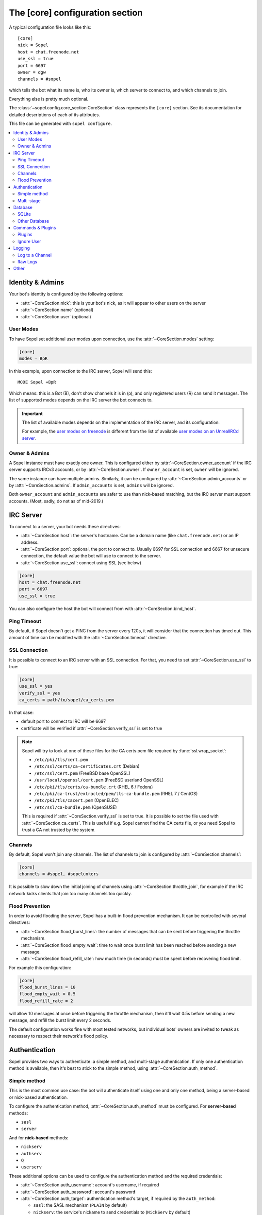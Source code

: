 .. py:currentmodule:: sopel.config.core_section

================================
The [core] configuration section
================================

A typical configuration file looks like this::

    [core]
    nick = Sopel
    host = chat.freenode.net
    use_ssl = true
    port = 6697
    owner = dgw
    channels = #sopel

which tells the bot what its name is, who its owner is, which server to
connect to, and which channels to join.

Everything else is pretty much optional.

The :class:`~sopel.config.core_section.CoreSection` class represents the
``[core]`` section. See its documentation for detailed descriptions of each of
its attributes.

This file can be generated with ``sopel configure``.

.. seealso::

    The :doc:`cli` chapter for ``sopel``'s subcommands.


.. contents::
    :local:
    :depth: 2


Identity & Admins
=================

Your bot's identity is configured by the following options:

* :attr:`~CoreSection.nick`: this is your bot's nick, as it will appear to
  other users on the server
* :attr:`~CoreSection.name` (optional)
* :attr:`~CoreSection.user` (optional)

User Modes
----------

To have Sopel set additional user modes upon connection, use the
:attr:`~CoreSection.modes` setting:

.. code-block:: ini

   [core]
   modes = BpR

In this example, upon connection to the IRC server, Sopel will send this::

   MODE Sopel +BpR

Which means: this is a Bot (B), don't show channels it is in (p), and only
registered users (R) can send it messages. The list of supported modes depends
on the IRC server the bot connects to.

.. important::

   The list of available modes depends on the implementation of the IRC server,
   and its configuration.

   For example, the `user modes on freenode`__ is different from the list of
   available `user modes on an UnrealIRCd server`__.

   .. __: https://freenode.net/kb/answer/usermodes
   .. __: https://www.unrealircd.org/docs/User_modes

Owner & Admins
--------------

A Sopel instance must have exactly one owner. This is configured either by
:attr:`~CoreSection.owner_account` if the IRC server supports IRCv3 accounts,
or by :attr:`~CoreSection.owner`. If ``owner_account`` is set, ``owner`` will
be ignored.

The same instance can have multiple admins. Similarly, it can be configured
by :attr:`~CoreSection.admin_accounts` or by :attr:`~CoreSection.admins`. If
``admin_accounts`` is set, ``admins`` will be ignored.

Both ``owner_account`` and ``admin_accounts`` are safer to use than
nick-based matching, but the IRC server must support accounts.
(Most, sadly, do not as of mid-2019.)


IRC Server
==========

To connect to a server, your bot needs these directives:

* :attr:`~CoreSection.host`: the server's hostname. Can be a domain name
  (like ``chat.freenode.net``) or an IP address.
* :attr:`~CoreSection.port`: optional, the port to connect to. Usually 6697 for
  SSL connection and 6667 for unsecure connection, the default value the bot
  will use to connect to the server.
* :attr:`~CoreSection.use_ssl`: connect using SSL (see below)

.. code-block:: ini

   [core]
   host = chat.freenode.net
   port = 6697
   use_ssl = true

You can also configure the host the bot will connect from with
:attr:`~CoreSection.bind_host`.

Ping Timeout
------------

By default, if Sopel doesn't get a PING from the server every 120s, it will
consider that the connection has timed out. This amount of time can be modified
with the :attr:`~CoreSection.timeout` directive.

SSL Connection
--------------

It is possible to connect to an IRC server with an SSL connection. For that,
you need to set :attr:`~CoreSection.use_ssl` to true:

.. code-block:: ini

   [core]
   use_ssl = yes
   verify_ssl = yes
   ca_certs = path/to/sopel/ca_certs.pem

In that case:

* default port to connect to IRC will be 6697
* certificate will be verified if :attr:`~CoreSection.verify_ssl` is set to
  true

.. seealso::

   Sopel uses the built-in :func:`ssl.wrap_socket` function to wrap the socket
   used for the IRC connection.

.. note::

   Sopel will try to look at one of these files for the CA certs pem file
   required by :func:`ssl.wrap_socket`:

   * ``/etc/pki/tls/cert.pem``
   * ``/etc/ssl/certs/ca-certificates.crt`` (Debian)
   * ``/etc/ssl/cert.pem`` (FreeBSD base OpenSSL)
   * ``/usr/local/openssl/cert.pem`` (FreeBSD userland OpenSSL)
   * ``/etc/pki/tls/certs/ca-bundle.crt`` (RHEL 6 / Fedora)
   * ``/etc/pki/ca-trust/extracted/pem/tls-ca-bundle.pem`` (RHEL 7 / CentOS)
   * ``/etc/pki/tls/cacert.pem`` (OpenELEC)
   * ``/etc/ssl/ca-bundle.pem`` (OpenSUSE)

   This is required if :attr:`~CoreSection.verify_ssl` is set to true. It is
   possible to set the file used with :attr:`~CoreSection.ca_certs`. This is
   useful if e.g. Sopel cannot find the CA certs file, or you need Sopel to
   trust a CA not trusted by the system.

Channels
--------

By default, Sopel won't join any channels. The list of channels to
join is configured by :attr:`~CoreSection.channels`:

.. code-block:: ini

   [core]
   channels = #sopel, #sopelunkers

It is possible to slow down the initial joining of channels using
:attr:`~CoreSection.throttle_join`, for example if the IRC network kicks
clients that join too many channels too quickly.

Flood Prevention
----------------

In order to avoid flooding the server, Sopel has a built-in flood prevention
mechanism. It can be controlled with several directives:

* :attr:`~CoreSection.flood_burst_lines`: the number of messages
  that can be sent before triggering the throttle mechanism.
* :attr:`~CoreSection.flood_empty_wait`: time to wait once burst limit has been
  reached before sending a new message.
* :attr:`~CoreSection.flood_refill_rate`: how much time (in seconds) must be
  spent before recovering flood limit.

For example this configuration:

.. code-block:: ini

   [core]
   flood_burst_lines = 10
   flood_empty_wait = 0.5
   flood_refill_rate = 2

will allow 10 messages at once before triggering the throttle mechanism, then
it'll wait 0.5s before sending a new message, and refill the burst limit every
2 seconds.

The default configuration works fine with most tested networks, but individual
bots' owners are invited to tweak as necessary to respect their network's flood
policy.

.. versionadded:: 7.0

   Flood prevention has been modified in Sopel 7.0 and these configuration
   options have been added: ``flood_burst_lines``, ``flood_empty_wait``, and
   ``flood_refill_rate``.


Authentication
==============

Sopel provides two ways to authenticate: a simple method, and multi-stage
authentication. If only one authentication method is available, then it's best
to stick to the simple method, using :attr:`~CoreSection.auth_method`.

Simple method
-------------

This is the most common use case: the bot will authenticate itself using one
and only one method, being a server-based or nick-based authentication.

To configure the authentication method, :attr:`~CoreSection.auth_method` must
be configured. For **server-based** methods:

* ``sasl``
* ``server``

And for **nick-based** methods:

* ``nickserv``
* ``authserv``
* ``Q``
* ``userserv``

These additional options can be used to configure the authentication method
and the required credentials:

* :attr:`~CoreSection.auth_username`: account's username, if required
* :attr:`~CoreSection.auth_password`: account's password
* :attr:`~CoreSection.auth_target`: authentication method's target, if required
  by the ``auth_method``:

  * ``sasl``: the SASL mechanism (``PLAIN`` by default)
  * ``nickserv``: the service's nickame to send credentials to
    (``NickServ`` by default)
  * ``userserv``: the service's nickame to send credentials to
    (``UserServ`` by default)

Multi-stage
-------------

In some cases, an IRC bot needs to use both server-based and
nick-based authentication.

* :attr:`~CoreSection.server_auth_method`: defines the server-based
  authentication method to use (``sasl`` or ``server``)
* :attr:`~CoreSection.nick_auth_method`: defines the nick-based authentication
  method to use ( ``nickserv``, ``authserv``, ``Q``, or ``userserv``)

.. important::

   If ``auth_method`` is defined then ``nick_auth_method`` (and its options)
   will be ignored.

.. versionadded:: 7.0

   The multi-stage authentication has been added in Sopel 7.0 with its
   configuration options.

Server-based
............

When :attr:`~CoreSection.server_auth_method` is defined, the settings
used are:

* :attr:`~CoreSection.server_auth_username`: account's username
* :attr:`~CoreSection.server_auth_password`: account's password
* :attr:`~CoreSection.server_auth_sasl_mech`: the SASL mechanism to use
  (defaults to ``PLAIN``)

Nick-based
..........

When :attr:`~CoreSection.nick_auth_method` is defined, the settings
used are:

* :attr:`~CoreSection.nick_auth_username`: account's username; may be
  optional for some authentication methods; defaults to the bot's nick
* :attr:`~CoreSection.nick_auth_password`: account's password
* :attr:`~CoreSection.nick_auth_target`: the target used to send authentication
  credentials; may be optional for some authentication methods; defaults to
  ``NickServ`` for ``nickserv``, and to ``UserServ`` for ``userserv``.


Database
========

Sopel uses SQLAlchemy to connect to and query its database. To configure the
type of database, set :attr:`~CoreSection.db_type` to one of these values:

* ``sqlite`` (default)
* ``mysql``
* ``postgres``
* ``mssql``
* ``oracle``
* ``firebird``
* ``sybase``

SQLite
------

There is only one option for SQLite, :attr:`~CoreSection.db_filename`, which
configures the path to the SQLite database file. Other options are ignored
when ``db_type`` is set to ``sqlite``.

Other Database
--------------

When ``db_type`` is *not* set to ``sqlite``, the following options
are available:

* :attr:`~CoreSection.db_host`
* :attr:`~CoreSection.db_user`
* :attr:`~CoreSection.db_pass`
* :attr:`~CoreSection.db_port` (optional)
* :attr:`~CoreSection.db_name` (optional)
* :attr:`~CoreSection.db_driver` (optional)

Both ``db_port`` and ``db_name`` are optional, depending on your setup and the
type of your database.

In all cases, Sopel uses a database driver specific to each type. This driver
can be configured manually with the ``db_driver`` options. See the SQLAlchemy
documentation for more information about `database drivers`__, and how to
install them.

.. __: https://docs.sqlalchemy.org/en/latest/dialects/

.. versionadded:: 7.0

   Using SQLAlchemy for the database has been added in Sopel 7.0, which
   supports multiple types of databases. The configuration options required for
   these new types have been added at the same time.


Commands & Plugins
==================

Users can interact with Sopel through its commands, from Sopel's core or
from Sopel's plugins. A command is a prefix with a name. The prefix can be
configured with :attr:`~CoreSection.prefix`.

.. code-block:: ini

   [core]
   prefix = \.

.. note::

   This directive expects a **regex** pattern, so special regex characters must
   be escaped, as shown in the example above.

Other directives include:

* :attr:`~CoreSection.help_prefix`: the prefix used in help messages
* :attr:`~CoreSection.alias_nicks`: additional names users might call the bot;
  used by nick-based commands
* :attr:`~CoreSection.auto_url_schemes`: URL schemes (like ``http`` or ``ftp``)
  that should trigger the detection of URLs in messages

Plugins
-------

By default, Sopel will load all available plugins. To exclude a plugin, you
can put its name in the :attr:`~CoreSection.exclude` directive. Here, the
``reload`` and ``meetbot`` plugins are disabled:

.. code-block:: ini

   [core]
   exclude = reload, meetbot

Alternatively, you can define a list of allowed plugins with
:attr:`~CoreSection.enable`: plugins not in this list will be ignored. In this
example, only the ``bugzilla`` and ``remind`` plugins are enabled (because
``meetbot`` is still excluded):

.. code-block:: ini

   [core]
   enable = bugzilla, remind, meetbot
   exclude = reload, meetbot

To detect plugins from extra directories, use the :attr:`~CoreSection.extra`
option.

Ignore User
-----------

To ignore users based on their hosts and/or nicks, you can use these options:

* :attr:`~CoreSection.host_blocks`
* :attr:`~CoreSection.nick_blocks`


Logging
=======

Sopel's outputs are redirected to a file named ``<base>.stdio.log``, located in
the **log directory**, which is configured by :attr:`~CoreSection.logdir`.

The ``<base>`` prefix refers to the configuration's
:attr:`~sopel.config.Config.basename` attribute.

It uses the built-in :func:`logging.basicConfig` function to configure its
logs with the following arguments:

* ``format``: set to :attr:`~CoreSection.logging_format` if configured
* ``datefmt``: set to :attr:`~CoreSection.logging_datefmt` if configured
* ``level``: set to :attr:`~CoreSection.logging_level`, default to ``WARNING``
  (see the Python documentation for `available logging levels`__)

.. __: https://docs.python.org/3/library/logging.html#logging-levels

Example of configuration for logging:

.. code-block:: ini

   [core]
   logging_level = INFO
   logging_format = [%(asctime)s] %(levelname)s - %(message)s
   logging_datefmt = %Y-%m-%d %H:%M:%S

.. versionadded:: 7.0

   Configuration options ``logging_format`` and ``logging_datefmt`` have been
   added to extend logging configuration.

.. versionchanged:: 7.0

   The log filename has been renamed from ``stdio.log`` to ``<base>.stdio.log``
   to prevent conflicts when running more than one instance of Sopel.

Log to a Channel
----------------

It is possible to send logs to an IRC channel, by configuring
:attr:`~CoreSection.logging_channel`. By default, it uses the same log level,
format, and date-format parameters as console logs. This can be overridden
with these settings:

* ``format`` with :attr:`~CoreSection.logging_channel_format`
* ``datefmt`` with :attr:`~CoreSection.logging_channel_datefmt`
* ``level`` with :attr:`~CoreSection.logging_channel_level`

Example of configuration to log errors only in the ``##bot_logs`` channel:

.. code-block:: ini

   [core]
   logging_level = INFO
   logging_format = [%(asctime)s] %(levelname)s - %(message)s
   logging_datefmt = %Y-%m-%d %H:%M:%S
   logging_channel = ##bot_logs
   logging_channel_level = ERROR
   logging_channel_format = %(message)s

.. versionadded:: 7.0

   Configuration options ``logging_channel_level``, ``logging_channel_format``
   and ``logging_channel_datefmt`` has been added to extend logging
   configuration.

Raw Logs
--------

It is possible to store raw logs of what Sopel receives and sends by setting
the flag :attr:`~CoreSection.log_raw` to true.

In that case, IRC messages received and sent are stored into a file named
``<base>.raw.log``, located in the log directory.

The ``<base>`` prefix refers to the configuration's
:attr:`~sopel.config.Config.basename` attribute.

.. versionchanged:: 7.0

   The log filename has been renamed from ``raw.log`` to ``<base>.raw.log``
   to prevent conflicts when running more than one instance of Sopel.


Other
=====

* :attr:`~CoreSection.homedir`
* :attr:`~CoreSection.default_time_format`
* :attr:`~CoreSection.default_timezone`
* :attr:`~CoreSection.not_configured`
* :attr:`~CoreSection.reply_errors`
* :attr:`~CoreSection.pid_dir`
